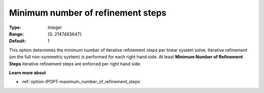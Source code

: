 

.. _option-IPOPT-minimum_number_of_refinement_steps:


Minimum number of refinement steps
==================================



:Type:	Integer	
:Range:	{0..2147483647}	
:Default:	1	



This option determines the minimum number of iterative refinement steps per linear system solve. Iterative refinement (on the full non-symmetric system) is performed for each right hand side. At least **Minimum Number of Refinement Steps**  iterative refinement steps are enforced per right hand side.



**Learn more about** 

*	:ref:`option-IPOPT-maximum_number_of_refinement_steps` 
